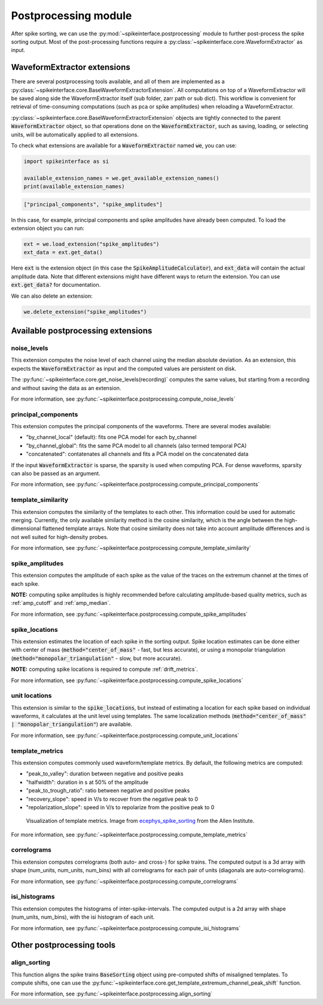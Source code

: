 Postprocessing module
=====================

.. _extensions:

After spike sorting, we can use the :py:mod:`~spikeinterface.postprocessing` module to further post-process
the spike sorting output. Most of the post-processing functions require a
:py:class:`~spikeinterface.core.WaveformExtractor` as input.

.. _waveform_extensions:

WaveformExtractor extensions
----------------------------

There are several postprocessing tools available, and all
of them are implemented as a :py:class:`~spikeinterface.core.BaseWaveformExtractorExtension`. All computations on top
of a WaveformExtractor will be saved along side the WaveformExtractor itself (sub  folder, zarr path or sub dict).
This workflow is convenient for retrieval of time-consuming computations (such as pca or spike amplitudes) when reloading a
WaveformExtractor.

:py:class:`~spikeinterface.core.BaseWaveformExtractorExtension`  objects are tightly connected to the
parent :code:`WaveformExtractor` object, so that operations done on the :code:`WaveformExtractor`, such as saving,
loading, or selecting units, will be automatically applied to all extensions.

To check what extensions are available for a :code:`WaveformExtractor` named :code:`we`, you can use:

.. code-block:: python

    import spikeinterface as si

    available_extension_names = we.get_available_extension_names()
    print(available_extension_names)

.. code-block:: bash

    ["principal_components", "spike_amplitudes"]

In this case, for example, principal components and spike amplitudes have already been computed.
To load the extension object you can run:

.. code-block:: python

    ext = we.load_extension("spike_amplitudes")
    ext_data = ext.get_data()

Here :code:`ext` is the extension object (in this case the :code:`SpikeAmplitudeCalculator`), and :code:`ext_data` will
contain the actual amplitude data. Note that different extensions might have different ways to return the extension.
You can use :code:`ext.get_data?` for documentation.


We can also delete an extension:

.. code-block:: python

    we.delete_extension("spike_amplitudes")



Available postprocessing extensions
-----------------------------------

noise_levels
^^^^^^^^^^^^

This extension computes the noise level of each channel using the median absolute deviation.
As an extension, this expects the :code:`WaveformExtractor` as input and the computed values are persistent on disk.

The :py:func:`~spikeinterface.core.get_noise_levels(recording)` computes the same values, but starting from a recording
and without saving the data as an extension.


For more information, see :py:func:`~spikeinterface.postprocessing.compute_noise_levels`



principal_components
^^^^^^^^^^^^^^^^^^^^

This extension computes the principal components of the waveforms. There are several modes available:

* "by_channel_local" (default): fits one PCA model for each by_channel
* "by_channel_global": fits the same PCA model to all channels (also termed temporal PCA)
* "concatenated": contatenates all channels and fits a PCA model on the concatenated data

If the input :code:`WaveformExtractor` is sparse, the sparsity is used when computing PCA.
For dense waveforms, sparsity can also be passed as an argument.

For more information, see :py:func:`~spikeinterface.postprocessing.compute_principal_components`

template_similarity
^^^^^^^^^^^^^^^^^^^


This extension computes the similarity of the templates to each other. This information could be used for automatic
merging. Currently, the only available similarity method is the cosine similarity, which is the angle between the
high-dimensional flattened template arrays. Note that cosine similarity does not take into account amplitude differences
and is not well suited for high-density probes.


For more information, see :py:func:`~spikeinterface.postprocessing.compute_template_similarity`



spike_amplitudes
^^^^^^^^^^^^^^^^

This extension computes the amplitude of each spike as the value of the traces on the extremum channel at the times of
each spike.

**NOTE:** computing spike amplitudes is highly recommended before calculating amplitude-based quality metrics, such as
:ref:`amp_cutoff` and :ref:`amp_median`.

For more information, see :py:func:`~spikeinterface.postprocessing.compute_spike_amplitudes`


spike_locations
^^^^^^^^^^^^^^^


This extension estimates the location of each spike in the sorting output. Spike location estimates can be done either
with center of mass (:code:`method="center_of_mass"` - fast, but less accurate), or using a monopolar triangulation
(:code:`method="monopolar_triangulation"` - slow, but more accurate).

**NOTE:** computing spike locations is required to compute :ref:`drift_metrics`.


For more information, see :py:func:`~spikeinterface.postprocessing.compute_spike_locations`


unit locations
^^^^^^^^^^^^^^


This extension is similar to the :code:`spike_locations`, but instead of estimating a location for each spike
based on individual waveforms, it calculates at the unit level using templates. The same localization methods
(:code:`method="center_of_mass" | "monopolar_triangulation"`) are available.

For more information, see :py:func:`~spikeinterface.postprocessing.compute_unit_locations`


template_metrics
^^^^^^^^^^^^^^^^

This extension computes commonly used waveform/template metrics.
By default, the following metrics are computed:

* "peak_to_valley": duration between negative and positive peaks
* "halfwidth": duration in s at 50% of the amplitude
* "peak_to_trough_ratio": ratio between negative and positive peaks
* "recovery_slope": speed in V/s to recover from the negative peak to 0
* "repolarization_slope": speed in V/s to repolarize from the positive peak to 0

.. figure:: ../images/1d_waveform_features.png

    Visualization of template metrics. Image from `ecephys_spike_sorting <https://github.com/AllenInstitute/ecephys_spike_sorting/tree/v0.2/ecephys_spike_sorting/modules/mean_waveforms>`_
    from the Allen Institute.

For more information, see :py:func:`~spikeinterface.postprocessing.compute_template_metrics`


correlograms
^^^^^^^^^^^^

This extension computes correlograms (both auto- and cross-) for spike trains. The computed output is a 3d array
with shape (num_units, num_units, num_bins) with all correlograms for each pair of units (diagonals are auto-correlograms).

For more information, see :py:func:`~spikeinterface.postprocessing.compute_correlograms`


isi_histograms
^^^^^^^^^^^^^^

This extension computes the histograms of inter-spike-intervals. The computed output is a 2d array with shape
(num_units, num_bins), with the isi histogram of each unit.

For more information, see :py:func:`~spikeinterface.postprocessing.compute_isi_histograms`


Other postprocessing tools
--------------------------

align_sorting
^^^^^^^^^^^^^

This function aligns the spike trains :code:`BaseSorting` object using pre-computed shifts of misaligned templates.
To compute shifts, one can use the :py:func:`~spikeinterface.core.get_template_extremum_channel_peak_shift` function.

For more information, see :py:func:`~spikeinterface.postprocessing.align_sorting`
